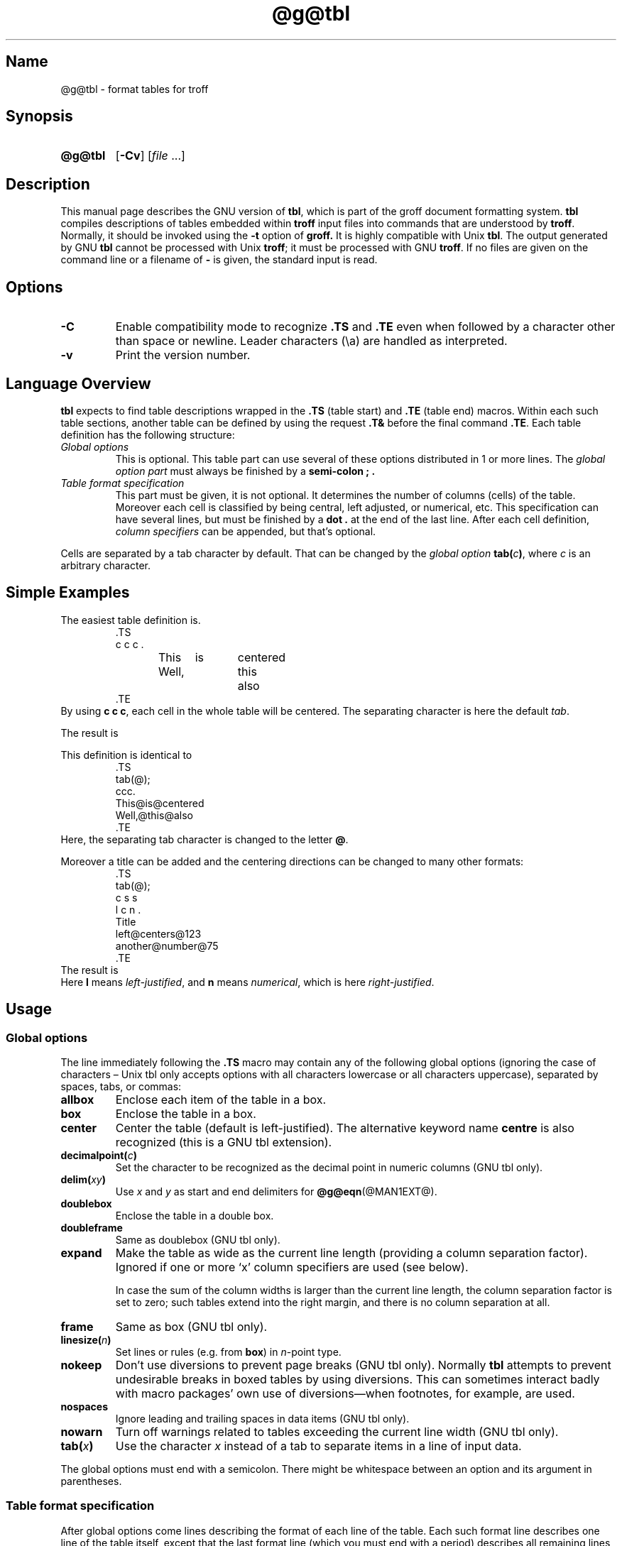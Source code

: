 '\" t
.TH @g@tbl @MAN1EXT@ "@MDATE@" "groff @VERSION@"
.SH Name
@g@tbl \- format tables for troff
.
.
.\" Save and disable compatibility mode (for, e.g., Solaris 10/11).
.do nr tbl_C \n[.C]
.cp 0
.
.
.\" ====================================================================
.\" Legal Terms
.\" ====================================================================
.\"
.\" Copyright (C) 1989-2018 Free Software Foundation, Inc.
.\"
.\" Permission is granted to make and distribute verbatim copies of this
.\" manual provided the copyright notice and this permission notice are
.\" preserved on all copies.
.\"
.\" Permission is granted to copy and distribute modified versions of
.\" this manual under the conditions for verbatim copying, provided that
.\" the entire resulting derived work is distributed under the terms of
.\" a permission notice identical to this one.
.\"
.\" Permission is granted to copy and distribute translations of this
.\" manual into another language, under the above conditions for
.\" modified versions, except that this permission notice may be
.\" included in translations approved by the Free Software Foundation
.\" instead of in the original English.
.
.
.\" Bernd Warken <groff-bernd.warken-72@web.de> added simple examples.
.\" ====================================================================
.SH Synopsis
.\" ====================================================================
.
.SY @g@tbl
.OP \-Cv
.RI [ file
\&.\|.\|.\&]
.YS
.
.
.\" ====================================================================
.SH Description
.\" ====================================================================
.
This manual page describes the GNU version of
.BR tbl ,
which is part of the groff document formatting system.
.
.B tbl
compiles descriptions of tables embedded within
.B troff
input files into commands that are understood by
.BR troff .
.
Normally, it should be invoked using the
.B \-t
option of
.B groff.
.
It is highly compatible with Unix
.BR tbl .
.
The output generated by GNU
.B tbl
cannot be processed with Unix
.BR troff ;
it must be processed with GNU
.BR troff .
.
If no files are given on the command line or a filename of
.B \-
is given, the standard input is read.
.
.
.\" ====================================================================
.SH Options
.\" ====================================================================
.
.TP
.B \-C
Enable compatibility mode to
recognize
.B .TS
and
.B .TE
even when followed by a character other than space or newline.
.
Leader characters (\[rs]a) are handled as interpreted.
.
.TP
.B \-v
Print the version number.
.
.
.\" ====================================================================
.SH "Language Overview"
.\" ====================================================================
.
.B tbl
expects to find table descriptions wrapped in the
.B .TS
(table start) and
.B .TE
(table end) macros.
.
Within each such table sections, another table can be defined by
using the request
.B .T&
before the final command
.BR .TE .
.
Each table definition has the following structure:
.
.TP
.I Global options
This is optional.
.
This table part can use several of these options distributed in 1 or
more lines.
.
The
.I global option part
must always be finished by a
.B "semi-colon ;" .
.
.TP
.I Table format specification
.
This part must be given, it is not optional.
.
It determines the number of columns (cells) of the table.
.
Moreover each cell is classified by being central, left adjusted, or
numerical, etc.
.
This specification can have several lines, but must be finished by a
.B dot .
at the end of the last line.
.
After each cell definition,
.I column specifiers
can be appended, but that's optional.
.
.
.P
Cells are separated by a tab character by default.
.
That can be changed by the
.I global option
.BI tab( c )\c
,
where
.I c
is an arbitrary character.
.
.
.\" ====================================================================
.SH "Simple Examples"
.\" ====================================================================
.
The easiest table definition is.
.RS
.EX
\&.TS
c c c .
This	is	centered
Well,	this	also
\&.TE
.EE
.RE
.
.
By using
.B c c
.BR c ,
each cell in the whole table will be centered.
.
The separating character is here the default
.IR tab .
.
.
.P
The result is
.RS
.TS
c c c .
This	is	centered
Well,	this	also
.TE
.RE
.
.
.P
This definition is identical to
.RS
.EX
\&.TS
tab(@);
ccc.
This@is@centered
Well,@this@also
\&.TE
.EE
.RE
.
Here, the separating tab character is changed to the letter
.BR @ .
.
.
.P
Moreover a title can be added and the centering directions can be
changed to many other formats:
.RS
.EX
\&.TS
tab(@);
c s s
l c n .
Title
left@centers@123
another@number@75
\&.TE
.EE
.RE
.
The result is
.RS
.TS
tab(@);
c s s
l c n .
Title
left@centers@123
another@number@75
.TE
.RE
.
Here
.B l
means
.IR left\-justified ,
and
.B n
means
.IR numerical ,
which is here
.IR right\-justified .
.
.
.\" ====================================================================
.SH Usage
.
.\" ====================================================================
.SS Global options
.\" ====================================================================
.
The line immediately following the
.B .TS
macro may contain any of the following global options (ignoring the
case of characters \[en] Unix tbl only accepts options with all
characters lowercase or all characters uppercase), separated by
spaces, tabs, or commas:
.
.TP
.B allbox
Enclose each item of the table in a box.
.
.TP
.B box
Enclose the table in a box.
.
.TP
.B center
Center the table (default is left-justified).
.
The alternative keyword name
.B centre
is also recognized (this is a GNU tbl extension).
.
.TP
.BI decimalpoint( c )
Set the character to be recognized as the decimal point in numeric
columns (GNU tbl only).
.
.TP
.BI delim( xy )
Use
.I x
and\~\c
.I y
as start and end delimiters for
.BR @g@eqn (@MAN1EXT@).
.
.TP
.B doublebox
Enclose the table in a double box.
.
.TP
.B doubleframe
Same as doublebox (GNU tbl only).
.
.TP
.B expand
Make the table as wide as the current line length (providing a column
separation factor).
.
Ignored if one or more \[oq]x\[cq] column specifiers are used (see
below).
.
.IP
In case the sum of the column widths is larger than the current line length,
the column separation factor is set to zero; such tables extend into the
right margin, and there is no column separation at all.
.
.TP
.B frame
Same as box (GNU tbl only).
.
.TP
.BI linesize( n )
Set lines or rules (e.g.\& from
.BR box )
in
.IR n -point
type.
.
.TP
.B nokeep
Don't use diversions to prevent page breaks (GNU tbl only).
.
Normally
.B tbl
attempts to prevent undesirable breaks in boxed tables by using diversions.
.
This can sometimes interact badly with macro packages' own use of
diversions\[em]when footnotes, for example, are used.
.
.TP
.B nospaces
Ignore leading and trailing spaces in data items (GNU tbl only).
.
.TP
.B nowarn
Turn off warnings related to tables exceeding the current line width
(GNU tbl only).
.
.TP
.BI tab( x )
Use the character
.I x
instead of a tab to separate items in a line of input data.
.
.
.LP
The global options must end with a semicolon.
.
There might be whitespace between an option and its argument in
parentheses.
.
.
.\" ====================================================================
.SS Table format specification
.\" ====================================================================
.
After global options come lines describing the format of each line of
the table.
.
Each such format line describes one line of the table itself, except
that the last format line (which you must end with a period) describes
all remaining lines of the table.
.
A single-key character describes each column of each line of the table.
Key characters can be separated by spaces or tabs.
.
You may run format specifications for multiple lines together on the
same line by separating them with commas.
.
.
.LP
You may follow each key character with specifiers that determine the
font and point size of the corresponding item, that determine column
width, inter-column spacing, etc.
.
.
.LP
The longest format line defines the number of columns in the table;
missing format descriptors at the end of format lines are assumed to
be\~\c
.BR L .
.
Extra columns in the data (which have no corresponding format entry)
are ignored.
.
.
.LP
The available key characters are:
.
.TP
.BR a , A
Center longest line in this column and then left-justifies all other
lines in this column with respect to that centered line.
.
The idea is to use such alphabetic subcolumns (hence the name of the
key character) in combination with\~
.BR L ;
they are called subcolumns because
.BR A \~items
are indented by\~1n relative to
.BR L \~entries.
.
Example:
.RS
.IP
.EX
\&.TS
\&tab(;);
\&ln,an.
\&item one;1
\&subitem two;2
\&subitem three;3
\&.T&
\&ln,an.
\&item eleven;11
\&subitem twentytwo;22
\&subitem thirtythree;33
\&.TE
.EE
.RE
.
.IP
Result:
.
.RS
.IP
.TS
tab(;);
ln,an.
item one;1
subitem two;2
subitem three;3
.T&
ln,an.
item eleven;11
subitem twentytwo;22
subitem thirtythree;33
.TE
.RE
.
.TP
.BR c , C
Center item within the column.
.
.TP
.BR l , L
Left-justify item within the column.
.
.TP
.BR n , N
Numerically justify item in the column: Units positions of numbers are
aligned vertically.
.
If there is one or more dots adjacent to a digit, use the rightmost one for
vertical alignment.
.
If there is no dot, use the rightmost digit for vertical alignment;
otherwise, center the item within the column.
.
Alignment can be forced to a certain position using \[oq]\[rs]&\[cq];
if there is one or more instances of this special (non-printing)
character present within the data, use the leftmost one for alignment.
.
Example:
.RS
.IP
.EX
\&.TS
\&n.
\&1
\&1.5
\&1.5.3
\&abcde
\&a\[rs]&bcde
\&.TE
.EE
.RE
.
.IP
Result:
.
.RS
.IP
.TS
n.
1
1.5
1.5.3
abcde
a\&bcde
.TE
.RE
.
.IP
If numerical entries are combined with
.B L
or
.BR R \~entries
\[en] this can happen if the table format is changed with
.B .T&
\%\[en]
center the widest
.I number
(of the data entered under the
.BR N \~specifier
regime) relative to the widest
.B L
or
.BR R \~entry,
preserving the alignment of all numerical entries.
.
Contrary to
.BR A \~type
entries, there is no extra indentation.
.
.IP
Using equations (to be processed with
.BR eqn )
within columns which use the
.BR N \~specifier
is problematic in most cases due to
.BR tbl 's
algorithm for finding the vertical alignment, as described above.
.
Using the global
.B delim
option, however, it is possible to make
.B tbl
ignore the data within
.B eqn
delimiters for that purpose.
.
.
.TP
.BR r , R
Right-justify item within the column.
.
.TP
.BR s , S
Span previous item on the left into this column.
.
Not allowed for the first column.
.
.TP
.B ^
Span down entry from previous row in this column.
.
Not allowed for the first row.
.
.TP
.BR _ , -
Replace this entry with a horizontal line.
.
Note that \[oq]_\[cq] and \[oq]-\[cq] can be used for table fields only,
not for column separator lines.
.
.TP
.B =
.
Replace this entry with a double horizontal line.
.
Note that \[oq]=\[cq] can be used for table fields only,
not for column separator lines.
.
.TP
.B |
The corresponding column becomes a vertical rule (if two of these are
adjacent, a double vertical rule).
.
.
.LP
A vertical bar to the left of the first key letter or to the right of
the last one produces a line at the edge of the table.
.
.
.LP
To change the data format within a table, use the
.B .T&
command (at the start of a line).
.
It is followed by format and data lines (but no global options)
similar to the
.B .TS
request.
.
.
.\" ====================================================================
.SS Column specifiers
.\" ====================================================================
.
Here are the specifiers that can appear in suffixes to column key
letters (in any order):
.
.TP
.BR b , B
Short form of
.B fB
(make affected entries bold).
.
.TP
.BR d , D
Start an item that vertically spans rows,
using the \[oq]^\[cq] column specifier or \[oq]\[rs]^\[cq] data item,
at the bottom of its range rather
than vertically centering it (GNU tbl only).
.
Example:
.RS
.IP
.EX
\&.TS
\&tab(;) allbox;
\&l l
\&l ld
\&r ^
\&l rd.
\&0000;foobar
\&T{
\&1111
\&.br
\&2222
\&T};foo
\&r;
\&T{
\&3333
\&.br
\&4444
\&T};bar
\&\[rs]^;\[rs]^
\&.TE
.EE
.RE
.
.IP
Result:
.
.RS
.IP
.TS
tab(;) allbox;
l l
l ld
r ^
l rd.
0000;foobar
T{
1111
.br
2222
T};foo
r;
T{
3333
.br
4444
T};bar
\^;\^
.TE
.RE
.
.TP
.BR e , E
Make equally-spaced columns.
.
All columns marked with this specifier get the same width; this happens
after the affected column widths have been computed (this means that the
largest width value rules).
.
.TP
.BR f , F
Either of these specifiers may be followed by a font name (either one or two
characters long), font number (a single digit), or long name in parentheses
(the last form is a GNU tbl extension).
.
A one-letter font name must be separated by one or more blanks from whatever
follows.
.
.TP
.BR i , I
Short form of
.B fI
(make affected entries italic).
.
.TP
.BR m , M
This is a GNU tbl extension.
.
Either of these specifiers may be followed by a macro name
(either one or two characters long),
or long name in parentheses.
.
A one-letter macro name must be separated by one or more blanks from
whatever follows.
.
The macro which name can be specified here must be defined before
creating the table.
.
It is called just before the table's cell text is output.
.
As implemented currently, this macro is only called if block input is
used, that is, text between \[oq]T{\[cq] and \[oq]T}\[cq].
.
The macro should contain only simple
.B troff
requests to change the text block formatting, like text adjustment,
hyphenation, size, or font.
.
The macro is called
.I after
other cell modifications like
.BR b ,
.B f
or
.B v
are output.
.
Thus the macro can overwrite other modification specifiers.
.
.TP
.BR p , P
Followed by a number, this does a point size change for the affected fields.
.
If signed, the current point size is incremented or decremented (using
a signed number instead of a signed digit is a GNU tbl extension).
.
A point size specifier followed by a column separation number must be
separated by one or more blanks.
.
.TP
.BR t , T
Start an item vertically spanning rows at the top of its range rather than
vertically centering it.
.
.TP
.BR u , U
Move the corresponding column up one half-line.
.
.TP
.BR v , V
Followed by a number, this indicates the vertical line spacing to be
used in a multi-line table entry.
.
If signed, the current vertical line spacing is incremented or
decremented (using a signed number instead of a signed digit is a GNU
tbl extension).
.
A vertical line spacing specifier followed by a column separation
number must be separated by one or more blanks.
.
No effect if the corresponding table entry isn't a text block.
.
.TP
.BR w , W
Minimum column width value.
Must be followed either by a
.BR @g@troff (@MAN1EXT@)
width expression in parentheses or a unitless integer.
.
If no unit is given, en units are used.
.
Also used as the default line length for included text blocks.
.
If used multiple times to specify the width for a particular column,
the last entry takes effect.
.
.TP
.BR x , X
An expanded column.
.
After computing all column widths without an
.BR x \~specifier,
use the remaining line width for this column.
.
If there is more than one expanded column, distribute the remaining
horizontal space evenly among the affected columns (this is a GNU
extension).
.
This feature has the same effect as specifying a minimum column width.
.
.TP
.BR z , Z
Ignore the corresponding column for width-calculation purposes, this
is, don't use the fields but only the specifiers of this column to
compute its width.
.
.
.LP
A number suffix on a key character is interpreted as a column
separation in en units (multiplied in proportion if the
.B expand
option is on \[en] in case of overfull tables this might be zero).
.
Default separation is 3n.
.
.
.LP
The column
.RB specifier\~ x
is mutually exclusive with
.B e
.RB and\~ w
(but
.B e
is not mutually exclusive
.RB with\~ w );
if specified multiple times for a particular column, the last entry takes
effect:
.BR x \~unsets
both
.B e
.RB and\~ w ,
while either
.B e
or
.B w
.RB overrides\~ x .
.
.
.\" ====================================================================
.SS Table data
.\" ====================================================================
.
The format lines are followed by lines containing the actual data for the
table, followed finally by
.BR .TE .
.
Within such data lines, items are normally separated by tab characters
(or the character specified with the
.B tab
option).
.
Long input lines can be broken across multiple lines if the last
character on the line is \[oq]\[rs]\[cq] (which vanishes after
concatenation).
.
.
.LP
Note that
.B @g@tbl
computes the column widths line by line, applying \[rs]w on each entry
which isn't a text block.
.
As a consequence, constructions like
.IP
.EX
\&.TS
\&c,l.
\&\[rs]s[20]MM
\&MMMM
\&.TE
.EE
.
.LP
fail; you must either say
.IP
.EX
\&.TS
\&cp20,lp20.
\&MM
\&MMMM
\&.TE
.EE
.
.LP
or
.
.IP
.EX
\&.TS
\&c,l.
\&\[rs]s[20]MM
\&\[rs]s[20]MMMM
\&.TE
.EE
.
.
.LP
A dot starting a line, followed by anything but a digit is handled as
a troff command, passed through without changes.
.
The table position is unchanged in this case.
.
.
.LP
If a data line consists of only \[oq]_\[cq] or \[oq]=\[cq], a single
or double line, respectively, is drawn across the table at that point;
if a single item in a data line consists of only \[oq]_\[cq] or
\[oq]=\[cq], then that item is replaced by a single or double line,
joining its neighbours.
.
If a data item consists only of \[oq]\[rs]_\[cq] or \[oq]\[rs]=\[cq],
a single or double line, respectively, is drawn across the field at
that point which does not join its neighbours.
.
.
.LP
A data item consisting only of \[oq]\[rs]Rx\[cq] (\[oq]x\[cq] any
character) is replaced by repetitions of character \[oq]x\[cq] as wide
as the column (not joining its neighbours).
.
.
.LP
A data item consisting only of \[oq]\[rs]^\[cq] indicates that the
field immediately above spans downward over this row.
.
.
.\" ====================================================================
.SS Text blocks
.\" ====================================================================
.
A text block can be used to enter data as a single entry which would
be too long as a simple string between tabs.
.
It is started with \[oq]T{\[cq] and closed with \[oq]T}\[cq].
.
The former must end a line, and the latter must start a line, probably
followed by other data columns (separated with tabs or the character
given with the
.B tab
global option).
.
.
.LP
By default, the text block is formatted with the settings which were
active before entering the table, possibly overridden by the
.BR m ,
.BR v ,
and
.B w
tbl specifiers.
.
For example, to make all text blocks ragged-right, insert
.B .na
right before the starting
.B .TS
(and
.B .ad
after the table).
.
.
.LP
If either \[oq]w\[cq] or \[oq]x\[cq] specifiers are not given for
.I all
columns of a text block span, the default length of the text block (to
be more precise, the line length used to process the text block
diversion) is computed as L\[tmu]C/(N+1), where \[oq]L\[cq] is the
current line length, \[oq]C\[cq] the number of columns spanned by the
text block, and \[oq]N\[cq] the total number of columns in the table.
.
Note, however, that the actual diversion width as returned in register
.B \[rs]n[dl]
is used eventually as the text block width.
.
If necessary, you can also control the text block width with a direct
insertion of a
.B .ll
request right after \[oq]T{\[cq].
.
.
.\" ====================================================================
.SS Miscellaneous
.\" ====================================================================
.
The number register
.B \[rs]n[TW]
holds the table width; it can't be used within the table itself
but is defined right before calling
.B .TE
so that this macro can make use of it.
.
.
.LP
.B tbl
also defines a macro
.B .T#
which produces the bottom and side lines of a boxed table.
.
While
.B tbl
does call this macro itself at the end of the table, it can be used by
macro packages to create boxes for multi-page tables by calling it within the
page footer.
.
An example of this is shown by the
.B \-ms
macros which provide this functionality if a table starts with
.B .TS\ H
instead of the standard call to the
.B .TS
macro.
.
.
.\" ====================================================================
.SH "Interaction with @g@eqn"
.\" ====================================================================
.
.BR @g@tbl (@MAN1EXT@)
should always be called before
.BR @g@eqn (@MAN1EXT@)
.RB ( groff (@MAN1EXT@)
automatically takes care of the correct order of preprocessors).
.
.
.\" ====================================================================
.SH "GNU tbl Enhancements"
.\" ====================================================================
.
There is no limit on the number of columns in a table, nor any limit on the
number of text blocks.
.
All the lines of a table are considered in deciding column widths, not just
the first 200.
.
Table continuation
.RB ( .T& )
lines are not restricted to the first 200 lines.
.
.
.LP
Numeric and alphabetic items may appear in the same column.
.
.
.LP
Numeric and alphabetic items may span horizontally.
.
.
.LP
.B @g@tbl
uses register, string, macro and diversion names beginning with the digit\~\c
.BR 3 .
.
When using
.B @g@tbl
you should avoid using any names beginning with a\~\c
.BR 3 .
.
.
.\" ====================================================================
.SH "GNU tbl within Macros"
.\" ====================================================================
.
Since
.B @g@tbl
defines its own macros (right before each table) it is necessary to use
an \[oq]end-of-macro\[cq] macro.
.
Additionally, the escape character has to be switched off.
.
Here an example.
.IP
.EX
\&.eo
\&.de ATABLE ..
\&.TS
\&allbox tab(;);
\&cl.
\&\[rs]$1;\[rs]$2
\&.TE
\&...
\&.ec
\&.ATABLE A table
\&.ATABLE Another table
\&.ATABLE And \[dq]another one\[dq]
.EE
.
.
.LP
Note, however, that not all features of
.B @g@tbl
can be wrapped into a macro because
.B @g@tbl
sees the input earlier than
.BR @g@troff .
.
For example, number formatting with vertically aligned decimal points
fails if those numbers are passed on as macro parameters because
decimal point alignment is handled by
.B @g@tbl
itself: It only sees \[oq]\[rs]$1\[cq], \[oq]\[rs]$2\[cq], etc., and
therefore can't recognize the decimal point.
.
.
.\" ====================================================================
.SH Bugs
.\" ====================================================================
.
You should use
.BR .TS\ H / .TH
in conjunction with a supporting macro package for
.I all
multi-page boxed tables.
.
If there is no header that you wish to appear at the top of each page
of the table, place the
.B .TH
line immediately after the format section.
.
Do not enclose a multi-page table within keep/release macros,
or divert it in any other way.
.
.
.LP
A text block within a table must be able to fit on one page.
.
.
.LP
The
.B bp
request cannot be used to force a page-break in a multi-page table.
.
Instead, define
.B BP
as follows
.
.IP
.EX
\&.de BP
\&.  ie '\[rs]\[rs]n(.z'' .bp \[rs]\[rs]$1
\&.  el \[rs]!.BP \[rs]\[rs]$1
\&..
.EE
.
.
.LP
and use
.B BP
instead of
.BR bp .
.
.
.LP
Using \[rs]a directly in a table to get leaders does not work (except in
compatibility mode).
.
This is correct behaviour: \[rs]a is an
.B uninterpreted
leader.
.
To get leaders use a real leader, either by using a control A or like
this:
.
.IP
.EX
\&.ds a \[rs]a
\&.TS
\&tab(;);
\&lw(1i) l.
\&A\[rs]*a;B
\&.TE
.EE
.
.
.LP
A leading and/or trailing \[oq]|\[cq] in a format line, such as
.
.IP
.EX
|l r|.
.EE
.
.
.LP
gives output which has a 1n\~space between the resulting
bordering vertical rule and the content of the adjacent column,
as in
.
.IP
.EX
\&.TS
\&tab(#);
\&|l r|.
\&left column#right column
\&.TE
.EE
.
.
.LP
If it is desired to have zero space (so that the rule touches
the content), this can be achieved by introducing extra \[lq]dummy\[rq]
columns, with no content and zero separation, before and/or after,
as in
.
.IP
.EX
\&.TS
\&tab(#);
\&r0|l r0|l.
\&#left column#right column#
\&.TE
.EE
.
.
.LP
The resulting \[lq]dummy\[rq] columns are invisible and have zero width;
note that such columns usually don't work with TTY devices.
.
.
.\" ====================================================================
.SH Reference
.\" ====================================================================
Lesk, M.E.: "TBL \[en] A Program to Format Tables".
For copyright reasons it cannot be included in the groff distribution,
but copies can be found with a title search on the World Wide Web.
.
.
.\" ====================================================================
.SH "See Also"
.\" ====================================================================
.BR groff (@MAN1EXT@),
.BR @g@troff (@MAN1EXT@)
.
.
.\" Restore compatibility mode (for, e.g., Solaris 10/11).
.cp \n[tbl_C]
.
.
.\" Local Variables:
.\" mode: nroff
.\" End:
.\" vim: set filetype=groff:

